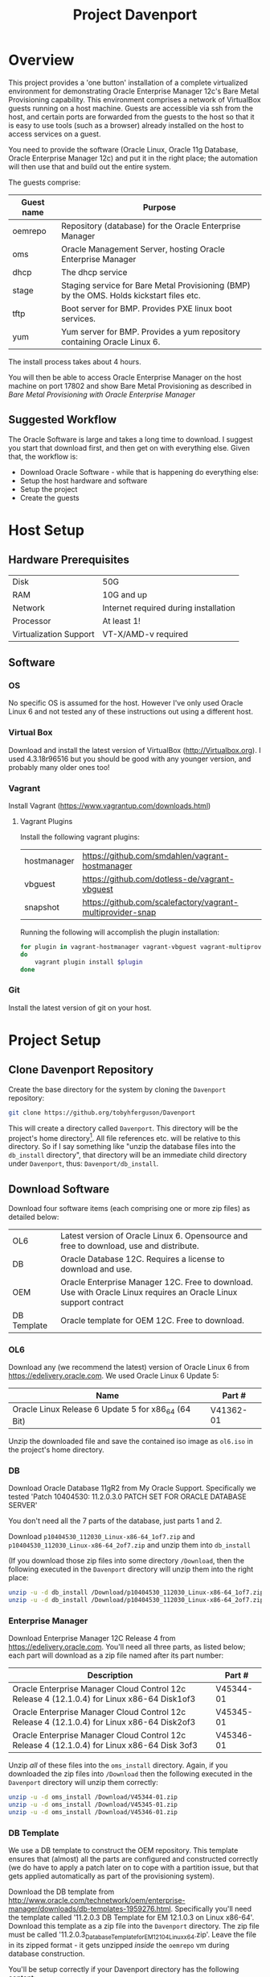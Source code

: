 #+TITLE: Project Davenport
#+STARTUP: showall nohideblocks
* Overview
This project provides a 'one button' installation of a complete virtualized environment for demonstrating Oracle Enterprise Manager 12c's Bare Metal Provisioning capability. This environment comprises a network of VirtualBox guests running on a host machine. Guests are accessible via ssh from the host, and certain ports are forwarded from the guests to the host so that it is easy to use tools (such as a browser) already installed on the host to access services on a guest.

You need to provide the software (Oracle Linux, Oracle 11g Database, Oracle Enterprise Manager 12c) and put it in the right place; the automation will then use that and build out the entire system.

The guests comprise:
| Guest name | Purpose                                                                                  |
|------------+------------------------------------------------------------------------------------------|
| oemrepo    | Repository (database) for the Oracle Enterprise Manager                                  |
| oms        | Oracle Management Server, hosting Oracle Enterprise Manager                              |
| dhcp       | The dhcp service                                                                         |
| stage      | Staging service for Bare Metal Provisioning (BMP) by the OMS. Holds kickstart files etc. |
| tftp       | Boot server for BMP. Provides PXE linux boot services.                                   |
| yum        | Yum server for BMP. Provides a yum repository containing Oracle Linux 6.                 |

The install process takes about 4 hours.

You will then be able to access Oracle Enterprise Manager on the host machine on port 17802 and show Bare Metal Provisioning as described in [[docs/Bare_Metal_Provisioning_With_Oracle_Enterprise_Manager.org][Bare Metal Provisioning with Oracle Enterprise Manager]]
** Suggested Workflow
The Oracle Software is large and takes a long time to download. I suggest you start that download first, and then get on with everything else. Given that, the workflow is:
+ Download Oracle Software - while that is happening do everything else:
+ Setup the host hardware and software
+ Setup the project
+ Create the guests
* Host Setup
** Hardware Prerequisites
| Disk | 50G|
| RAM | 10G and up|
| Network | Internet required during installation|
| Processor | At least 1!|
| Virtualization Support | VT-X/AMD-v required|
** Software
*** OS
No specific OS is assumed for the host. However I've only used Oracle Linux 6 and not tested any of these instructions out using a different host.
*** Virtual Box
Download and install the latest version of VirtualBox (http://Virtualbox.org). I used 4.3.18r96516 but you should be good with any younger version, and probably many older ones too!
*** Vagrant
Install Vagrant (https://www.vagrantup.com/downloads.html)

**** Vagrant Plugins
Install the following vagrant plugins:
| hostmanager | https://github.com/smdahlen/vagrant-hostmanager|
| vbguest | https://github.com/dotless-de/vagrant-vbguest|
| snapshot | https://github.com/scalefactory/vagrant-multiprovider-snap|
Running the following will accomplish the plugin installation:
#+BEGIN_SRC sh
for plugin in vagrant-hostmanager vagrant-vbguest vagrant-multiprovider-snap
do
    vagrant plugin install $plugin
done
#+END_SRC

*** Git
Install the latest version of git on your host.
* Project Setup
** Clone Davenport Repository
Create the base directory for the system by cloning the =Davenport= repository:
#+BEGIN_SRC sh
git clone https://github.org/tobyhferguson/Davenport
#+END_SRC
This will create a directory called =Davenport=. This directory will be the project's home directory[fn:1]. All file references etc. will be relative to this directory. So if I say something like "unzip the database files into the =db_install= directory", that directory will be an immediate child directory under =Davenport=, thus: =Davenport/db_install=. 

** Download Software
Download four software items (each comprising one or more zip files) as detailed below:
| OL6 | Latest version of Oracle Linux 6. Opensource and free to download, use and distribute.|
| DB | Oracle Database 12C. Requires a license to download and use.|
| OEM | Oracle Enterprise Manager 12C. Free to download. Use with Oracle Linux requires an Oracle Linux support contract |
| DB Template | Oracle template for OEM 12C. Free to download.|

*** OL6
Download any (we recommend the latest) version of Oracle Linux 6 from https://edelivery.oracle.com. We used Oracle Linux 6 Update 5:
| Name                                                | Part #    |
|-----------------------------------------------------+-----------|
| Oracle Linux Release 6 Update 5 for x86_64 (64 Bit) | V41362-01 |

Unzip the downloaded file and save the contained iso image as =ol6.iso= in the project's home directory.
*** DB
Download Oracle Database 11gR2 from My Oracle Support. Specifically we tested 'Patch 10404530: 11.2.0.3.0 PATCH SET FOR ORACLE DATABASE SERVER'

You don't need all the 7 parts of the database, just parts 1 and 2.

Download =p10404530_112030_Linux-x86-64_1of7.zip= and =p10404530_112030_Linux-x86-64_2of7.zip= and unzip them into =db_install=

(If you download those zip files into some directory =/Download=, then the following executed in the =Davenport= directory will unzip them into the right place:
#+BEGIN_SRC sh
unzip -u -d db_install /Download/p10404530_112030_Linux-x86-64_1of7.zip
unzip -u -d db_install /Download/p10404530_112030_Linux-x86-64_2of7.zip
#+END_SRC
*** Enterprise Manager
Download Enterprise Manager 12C Release 4 from https://edelivery.oracle.com. You'll need all three parts, as listed below; each part will download as a zip file named after its part number:

| Description                                                                                 | Part #    |
|---------------------------------------------------------------------------------------------+-----------|
| Oracle Enterprise Manager Cloud Control 12c Release 4 (12.1.0.4) for Linux x86-64 Disk1of3  | V45344-01 |
| Oracle Enterprise Manager Cloud Control 12c Release 4 (12.1.0.4) for Linux x86-64 Disk2of3  | V45345-01 |
| Oracle Enterprise Manager Cloud Control 12c Release 4 (12.1.0.4) for Linux x86-64 Disk 3of3 | V45346-01 | 

Unzip /all/ of these files into the =oms_install= directory. Again, if you downloaded the zip files into =/Download= then the following executed in the =Davenport= directory will unzip them correctly:
#+BEGIN_SRC sh
unzip -u -d oms_install /Download/V45344-01.zip
unzip -u -d oms_install /Download/V45345-01.zip
unzip -u -d oms_install /Download/V45346-01.zip
#+END_SRC
*** DB Template
We use a DB template to construct the OEM repository. This template ensures that (almost) all the parts are configured and constructed correctly (we do have to apply a patch later on to cope with a partition issue, but that gets applied automatically as part of the provisioning system).

Download the DB template from http://www.oracle.com/technetwork/oem/enterprise-manager/downloads/db-templates-1959276.html. Specifically you'll need the template called '11.2.0.3 DB Template for EM 12.1.0.3 on Linux x86-64'. Download this template as a zip file into the =Davenport= directory. The zip file must be called '11.2.0.3_Database_Template_for_EM12_1_0_4_Linux_x64.zip'. Leave the file in its zipped format - it gets unzipped /inside/ the =oemrepo= vm during database construction.

You'll be setup correctly if your Davenport directory has the following content:
#+BEGIN_SRC sh
[toby@dell-server-2 Davenport] ls -l
total 4252360
-rw-r--r--.  1 toby toby  219488303 Dec  9 08:34 11.2.0.3_Database_Template_for_EM12_1_0_4_Linux_x64.zip
drwxr-xr-x.  8 toby toby       4096 Dec 17 10:22 db_install
-rw-r--r--.  1 toby toby 3885117440 Dec 18 07:46 ol6.iso
drwxr-xr-x. 11 toby toby       4096 Dec 17 10:13 oms_install
-rw-r--r--.  1 toby toby       6679 Dec 30 14:05 README.org
-rw-rw-r--.  1 toby toby       3740 Dec 29 11:05 Vagrantfile
#+END_SRC
(There're a bunch of hidden directories too, but they're for "internal" use, so I haven't shown those here)
* Creating the Guests
With everything performed above (host hardware checked; host software installed; project and its software downloaded and ready) then creating the guests is fully automated:
** Initial provision
#+BEGIN_SRC sh
cd Davenport
vagrant up
#+END_SRC
Vagrant will do its magic along with Virtualbox and setup the basic VMs. It will use the contents of the /Vagrantfile/ and the referenced scripts (in those hidden directories mentioned above) to provision each of the VMs with its respective service:
| Guest name | Purpose                                                                                  |
|------------+------------------------------------------------------------------------------------------|
| oemrepo    | Repository (database) for the Oracle Enterprise Manager                                  |
| oms        | Oracle Management Server, hosting Oracle Enterprise Manager                              |
| dhcp       | The dhcp service                                                                         |
| stage      | Staging service for Bare Metal Provisioning (BMP) by the OMS. Holds kickstart files etc. |
| tftp       | Boot server for BMP. Provides PXE linux boot services.                                   |
| yum        | Yum server for BMP. Provides a yum repository containing Oracle Linux 6.                 |

All these VMs are "standard" vagrant VMs - the =root= and =vagrant= users have the password 'vagrant'. There is also an 'oracle' user, whose password is 'oracle'. The project directory (=Davenport=) is mounted inside each VM at =/vagrant=. 

The =dhcp=, =stage=, =tftp= & =yum= servers are all managed by the OMS, and so have agents running on them.

This process takes of the order of 2 to 3 hours (with the bulk of that time being the OMS installation). 

Once created each of these guests can be accessed via ssh from the =Davenport= directory by simply executing =vagrant ssh <guestname>= (e.g. =vagrant ssh oms=). 

All of the guests have two adapters, attached thus:
| Adapter | Eth port | Network                                                           |
|---------+----------+-------------------------------------------------------------------|
|       1 | eth0     | NAT, through which ssh and other access is possible from the host |
|       2 | eth1     | Host Only Network, for communicating with other guests            |
** Post provisioning
Once the provisioning has completed then halt all the machines and snapshot them, thus:
#+BEGIN_SRC sh
vagrant halt
vagrant snap take --name Post_Provision
#+END_SRC
This will provide you a snapshot (called /Post_Provision/) for all of the machines. At any point you can do a =vagrant snap rollback --name Post_Provision= and it will revert you to this point in time.

We will use snapshots at other points to ensure we don't lose our work.

During creation and installation of the =oms= host a file, =oem_setupinfo.txt= will be created that contains information about how to communicate with Oracle Enterprise Manager. Note that the URLS contained in that document are only valid /within/ the host only network that the guests' Adpater 2 is attached to. 

To make it easy to use a browser on the host or your own machine (if the host is remote) we've forwarded port 7802 from the =oms= guest to port =17802= on the host. Once the =oms= is up and running you can access the OEM GUI using an url of the form  =https://HOST:17802/em= where =HOST= will be the address (hostname or ipaddress) of the host machine.
* Bare Metal Provisioning (BMP) Process
The BMP process is documented in the [[docs/Bare_Metal_Provisioning_With_Oracle_Enterprise_Manager.org][Bare Metal Provisioning with Oracle Enterprise Manager]] file

* Footnotes

[fn:1] The name of this directory is not important, but for ease of explanation I shall refer to it as =Davenport= or the /project's home directory/

